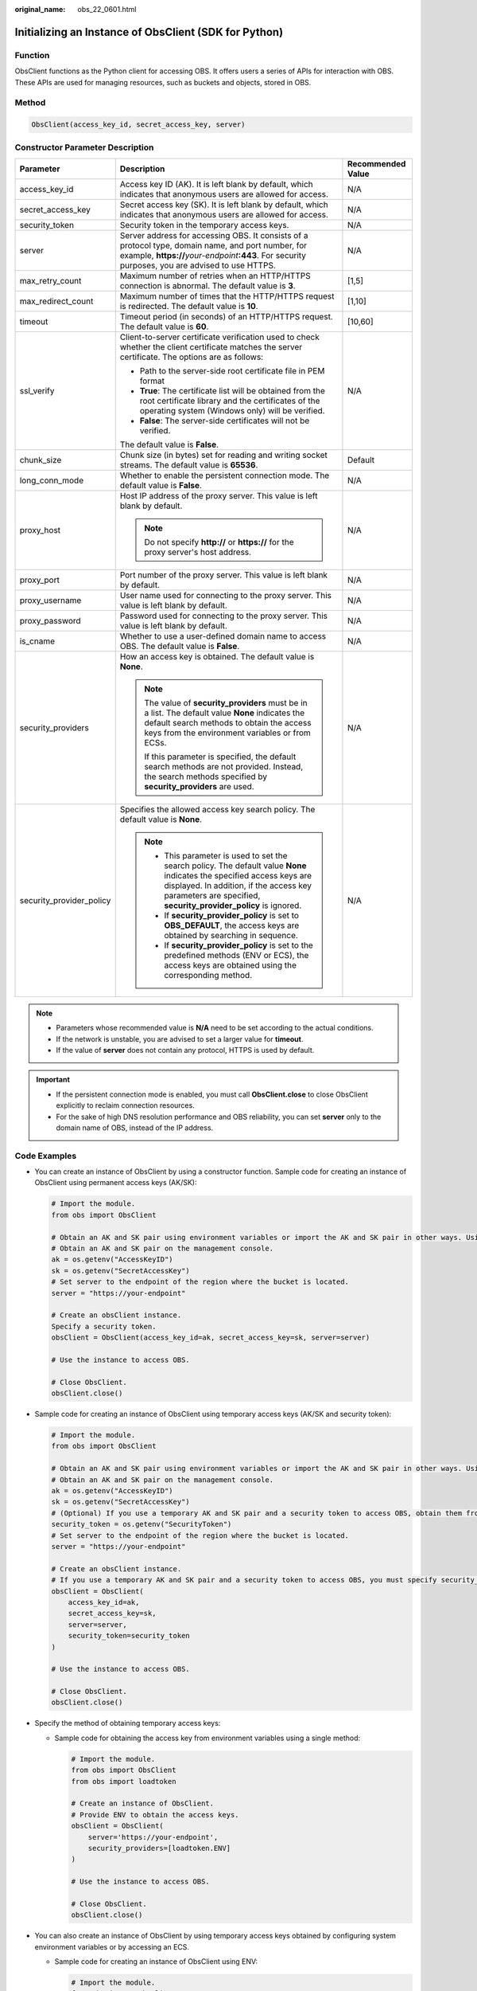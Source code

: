 :original_name: obs_22_0601.html

.. _obs_22_0601:

Initializing an Instance of ObsClient (SDK for Python)
======================================================

Function
--------

ObsClient functions as the Python client for accessing OBS. It offers users a series of APIs for interaction with OBS. These APIs are used for managing resources, such as buckets and objects, stored in OBS.

Method
------

.. code-block::

   ObsClient(access_key_id, secret_access_key, server)

Constructor Parameter Description
---------------------------------

+--------------------------+----------------------------------------------------------------------------------------------------------------------------------------------------------------------------------------------------------------------------------------+-----------------------+
| Parameter                | Description                                                                                                                                                                                                                            | Recommended Value     |
+==========================+========================================================================================================================================================================================================================================+=======================+
| access_key_id            | Access key ID (AK). It is left blank by default, which indicates that anonymous users are allowed for access.                                                                                                                          | N/A                   |
+--------------------------+----------------------------------------------------------------------------------------------------------------------------------------------------------------------------------------------------------------------------------------+-----------------------+
| secret_access_key        | Secret access key (SK). It is left blank by default, which indicates that anonymous users are allowed for access.                                                                                                                      | N/A                   |
+--------------------------+----------------------------------------------------------------------------------------------------------------------------------------------------------------------------------------------------------------------------------------+-----------------------+
| security_token           | Security token in the temporary access keys.                                                                                                                                                                                           | N/A                   |
+--------------------------+----------------------------------------------------------------------------------------------------------------------------------------------------------------------------------------------------------------------------------------+-----------------------+
| server                   | Server address for accessing OBS. It consists of a protocol type, domain name, and port number, for example, **https://**\ *your-endpoint*\ **:443**. For security purposes, you are advised to use HTTPS.                             | N/A                   |
+--------------------------+----------------------------------------------------------------------------------------------------------------------------------------------------------------------------------------------------------------------------------------+-----------------------+
| max_retry_count          | Maximum number of retries when an HTTP/HTTPS connection is abnormal. The default value is **3**.                                                                                                                                       | [1,5]                 |
+--------------------------+----------------------------------------------------------------------------------------------------------------------------------------------------------------------------------------------------------------------------------------+-----------------------+
| max_redirect_count       | Maximum number of times that the HTTP/HTTPS request is redirected. The default value is **10**.                                                                                                                                        | [1,10]                |
+--------------------------+----------------------------------------------------------------------------------------------------------------------------------------------------------------------------------------------------------------------------------------+-----------------------+
| timeout                  | Timeout period (in seconds) of an HTTP/HTTPS request. The default value is **60**.                                                                                                                                                     | [10,60]               |
+--------------------------+----------------------------------------------------------------------------------------------------------------------------------------------------------------------------------------------------------------------------------------+-----------------------+
| ssl_verify               | Client-to-server certificate verification used to check whether the client certificate matches the server certificate. The options are as follows:                                                                                     | N/A                   |
|                          |                                                                                                                                                                                                                                        |                       |
|                          | -  Path to the server-side root certificate file in PEM format                                                                                                                                                                         |                       |
|                          | -  **True**: The certificate list will be obtained from the root certificate library and the certificates of the operating system (Windows only) will be verified.                                                                     |                       |
|                          | -  **False**: The server-side certificates will not be verified.                                                                                                                                                                       |                       |
|                          |                                                                                                                                                                                                                                        |                       |
|                          | The default value is **False**.                                                                                                                                                                                                        |                       |
+--------------------------+----------------------------------------------------------------------------------------------------------------------------------------------------------------------------------------------------------------------------------------+-----------------------+
| chunk_size               | Chunk size (in bytes) set for reading and writing socket streams. The default value is **65536**.                                                                                                                                      | Default               |
+--------------------------+----------------------------------------------------------------------------------------------------------------------------------------------------------------------------------------------------------------------------------------+-----------------------+
| long_conn_mode           | Whether to enable the persistent connection mode. The default value is **False**.                                                                                                                                                      | N/A                   |
+--------------------------+----------------------------------------------------------------------------------------------------------------------------------------------------------------------------------------------------------------------------------------+-----------------------+
| proxy_host               | Host IP address of the proxy server. This value is left blank by default.                                                                                                                                                              | N/A                   |
|                          |                                                                                                                                                                                                                                        |                       |
|                          | .. note::                                                                                                                                                                                                                              |                       |
|                          |                                                                                                                                                                                                                                        |                       |
|                          |    Do not specify **http://** or **https://** for the proxy server's host address.                                                                                                                                                     |                       |
+--------------------------+----------------------------------------------------------------------------------------------------------------------------------------------------------------------------------------------------------------------------------------+-----------------------+
| proxy_port               | Port number of the proxy server. This value is left blank by default.                                                                                                                                                                  | N/A                   |
+--------------------------+----------------------------------------------------------------------------------------------------------------------------------------------------------------------------------------------------------------------------------------+-----------------------+
| proxy_username           | User name used for connecting to the proxy server. This value is left blank by default.                                                                                                                                                | N/A                   |
+--------------------------+----------------------------------------------------------------------------------------------------------------------------------------------------------------------------------------------------------------------------------------+-----------------------+
| proxy_password           | Password used for connecting to the proxy server. This value is left blank by default.                                                                                                                                                 | N/A                   |
+--------------------------+----------------------------------------------------------------------------------------------------------------------------------------------------------------------------------------------------------------------------------------+-----------------------+
| is_cname                 | Whether to use a user-defined domain name to access OBS. The default value is **False**.                                                                                                                                               | N/A                   |
+--------------------------+----------------------------------------------------------------------------------------------------------------------------------------------------------------------------------------------------------------------------------------+-----------------------+
| security_providers       | How an access key is obtained. The default value is **None**.                                                                                                                                                                          | N/A                   |
|                          |                                                                                                                                                                                                                                        |                       |
|                          | .. note::                                                                                                                                                                                                                              |                       |
|                          |                                                                                                                                                                                                                                        |                       |
|                          |    The value of **security_providers** must be in a list. The default value **None** indicates the default search methods to obtain the access keys from the environment variables or from ECSs.                                       |                       |
|                          |                                                                                                                                                                                                                                        |                       |
|                          |    If this parameter is specified, the default search methods are not provided. Instead, the search methods specified by **security_providers** are used.                                                                              |                       |
+--------------------------+----------------------------------------------------------------------------------------------------------------------------------------------------------------------------------------------------------------------------------------+-----------------------+
| security_provider_policy | Specifies the allowed access key search policy. The default value is **None**.                                                                                                                                                         | N/A                   |
|                          |                                                                                                                                                                                                                                        |                       |
|                          | .. note::                                                                                                                                                                                                                              |                       |
|                          |                                                                                                                                                                                                                                        |                       |
|                          |    -  This parameter is used to set the search policy. The default value **None** indicates the specified access keys are displayed. In addition, if the access key parameters are specified, **security_provider_policy** is ignored. |                       |
|                          |    -  If **security_provider_policy** is set to **OBS_DEFAULT**, the access keys are obtained by searching in sequence.                                                                                                                |                       |
|                          |    -  If **security_provider_policy** is set to the predefined methods (ENV or ECS), the access keys are obtained using the corresponding method.                                                                                      |                       |
+--------------------------+----------------------------------------------------------------------------------------------------------------------------------------------------------------------------------------------------------------------------------------+-----------------------+

.. note::

   -  Parameters whose recommended value is **N/A** need to be set according to the actual conditions.
   -  If the network is unstable, you are advised to set a larger value for **timeout**.
   -  If the value of **server** does not contain any protocol, HTTPS is used by default.

.. important::

   -  If the persistent connection mode is enabled, you must call **ObsClient.close** to close ObsClient explicitly to reclaim connection resources.
   -  For the sake of high DNS resolution performance and OBS reliability, you can set **server** only to the domain name of OBS, instead of the IP address.

Code Examples
-------------

-  You can create an instance of ObsClient by using a constructor function. Sample code for creating an instance of ObsClient using permanent access keys (AK/SK):

   .. code-block::

      # Import the module.
      from obs import ObsClient

      # Obtain an AK and SK pair using environment variables or import the AK and SK pair in other ways. Using hard coding may result in leakage.
      # Obtain an AK and SK pair on the management console.
      ak = os.getenv("AccessKeyID")
      sk = os.getenv("SecretAccessKey")
      # Set server to the endpoint of the region where the bucket is located.
      server = "https://your-endpoint"

      # Create an obsClient instance.
      Specify a security token.
      obsClient = ObsClient(access_key_id=ak, secret_access_key=sk, server=server)

      # Use the instance to access OBS.

      # Close ObsClient.
      obsClient.close()

-  Sample code for creating an instance of ObsClient using temporary access keys (AK/SK and security token):

   .. code-block::

      # Import the module.
      from obs import ObsClient

      # Obtain an AK and SK pair using environment variables or import the AK and SK pair in other ways. Using hard coding may result in leakage.
      # Obtain an AK and SK pair on the management console.
      ak = os.getenv("AccessKeyID")
      sk = os.getenv("SecretAccessKey")
      # (Optional) If you use a temporary AK and SK pair and a security token to access OBS, obtain them from environment variables.
      security_token = os.getenv("SecurityToken")
      # Set server to the endpoint of the region where the bucket is located.
      server = "https://your-endpoint"

      # Create an obsClient instance.
      # If you use a temporary AK and SK pair and a security token to access OBS, you must specify security_token when creating an instance.
      obsClient = ObsClient(
          access_key_id=ak,
          secret_access_key=sk,
          server=server,
          security_token=security_token
      )

      # Use the instance to access OBS.

      # Close ObsClient.
      obsClient.close()

-  Specify the method of obtaining temporary access keys:

   -  Sample code for obtaining the access key from environment variables using a single method:

      .. code-block::

         # Import the module.
         from obs import ObsClient
         from obs import loadtoken

         # Create an instance of ObsClient.
         # Provide ENV to obtain the access keys.
         obsClient = ObsClient(
             server='https://your-endpoint',
             security_providers=[loadtoken.ENV]
         )

         # Use the instance to access OBS.

         # Close ObsClient.
         obsClient.close()

-  You can also create an instance of ObsClient by using temporary access keys obtained by configuring system environment variables or by accessing an ECS.

   -  Sample code for creating an instance of ObsClient using ENV:

      .. code-block::

         # Import the module.
         from obs import ObsClient

         # Create an instance of ObsClient.
         # Provide ENV to obtain the access keys.
         obsClient = ObsClient(
             server='https://your-endpoint',
             security_provider_policy='ENV'
         )

         # Use the instance to access OBS.

         # Close ObsClient.
         obsClient.close()

      .. note::

         In the preceding method, access keys are searched from the environment variables of the current system. The **OBS_ACCESS_KEY_ID** and **OBS_SECRET_ACCESS_KEY** fields need to be defined in the corresponding environment variables. If temporary access keys are used, the **OBS_SECURITY_TOKEN** field must also be defined in the environment variables.

   -  Sample code for creating an instance of ObsClient using ECS:

      .. code-block::

         # Import the module.
         from obs import ObsClient

         # Create an instance of ObsClient.
         # Provide ECS to obtain the temporary access keys.
         obsClient = ObsClient(
             server='https://your-endpoint',
             security_provider_policy='ECS'
         )

         # Use the instance to access OBS.

         # Close ObsClient.
         obsClient.close()

      .. note::

         When an application is deployed on an ECS, temporary access keys can be obtained automatically using the preceding methods and updated periodically.

         If the client reports error 401, check whether an agency has been added during ECS creation.

      .. important::

         When obtaining temporary access keys using this method, ensure that the UTC time of the server is the same as that of the environment where the application is deployed. Otherwise, the temporary access keys may fail to be updated.

-  In addition to the preceding methods, you can also search in sequence to obtain the corresponding access keys from the environment variables and ECSs.

   -  You can set **security_provider_policy** to **OBS_DEFAULT** to specify that ObsClient searches for access keys in sequence.

      .. code-block::

         # Import the module.
         from obs import ObsClient

         # Create an instance of ObsClient.
         # Search for access keys from environment variables and ECSs in sequence.
         obsClient = ObsClient(
             server='https://your-endpoint',
             security_provider_policy='OBS_DEFAULT'
         )

         # Use the instance to access OBS.

         # Close ObsClient.
         obsClient.close()

      .. note::

         In the preceding method, **security_provider_policy** is set to **OBS_DEFAULT**, which specifies that ObsClient searches for access keys in sequence from the predefined list. By default, the system provides two predefined search methods: obtaining the access keys from the environment variables and obtaining from ECSs. ObsClient searches for the access keys from the environment variables first and then from ECSs. In this case, ObsClient is created using the first pair of access keys obtained in the search.

.. note::

   -  The project can contain one or more instances of **ObsClient**.

   -  ObsClient is thread secure and can be simultaneously used by multiple threads.
